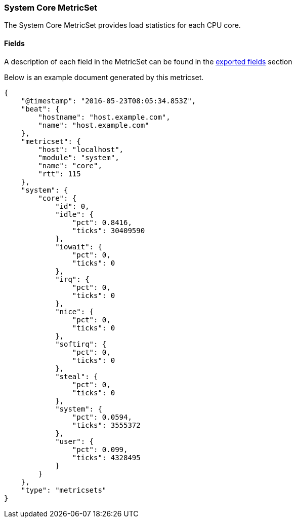////
This file is generated! See scripts/docs_collector.py
////

[[metricbeat-metricset-system-core]]
=== System Core MetricSet

The System Core MetricSet provides load statistics for each CPU core.


==== Fields

A description of each field in the MetricSet can be found in the
<<exported-fields-system,exported fields>> section

Below is an example document generated by this metricset.

[source,json]
----
{
    "@timestamp": "2016-05-23T08:05:34.853Z",
    "beat": {
        "hostname": "host.example.com",
        "name": "host.example.com"
    },
    "metricset": {
        "host": "localhost",
        "module": "system",
        "name": "core",
        "rtt": 115
    },
    "system": {
        "core": {
            "id": 0,
            "idle": {
                "pct": 0.8416,
                "ticks": 30409590
            },
            "iowait": {
                "pct": 0,
                "ticks": 0
            },
            "irq": {
                "pct": 0,
                "ticks": 0
            },
            "nice": {
                "pct": 0,
                "ticks": 0
            },
            "softirq": {
                "pct": 0,
                "ticks": 0
            },
            "steal": {
                "pct": 0,
                "ticks": 0
            },
            "system": {
                "pct": 0.0594,
                "ticks": 3555372
            },
            "user": {
                "pct": 0.099,
                "ticks": 4328495
            }
        }
    },
    "type": "metricsets"
}
----

